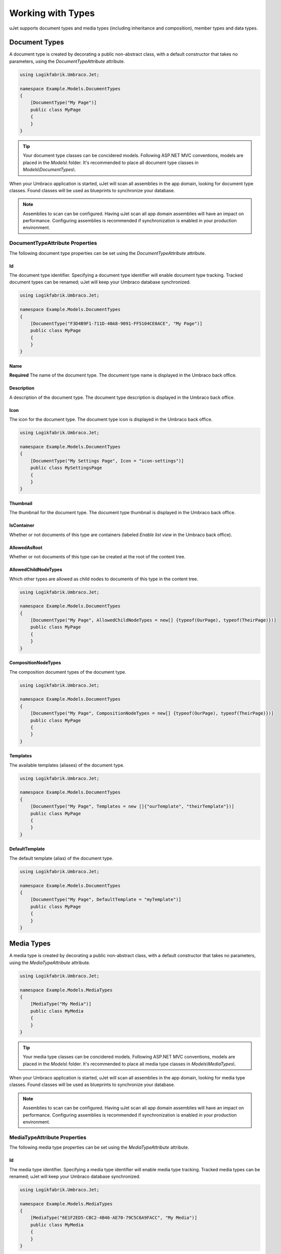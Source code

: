 ******************
Working with Types
******************
uJet supports document types and media types (including inheritance and composition), member types and data types.

Document Types
==============
A document type is created by decorating a public non-abstract class, with a default constructor that takes no parameters, using the `DocumentTypeAttribute` attribute.

.. code-block:: csharp
   
   using Logikfabrik.Umbraco.Jet;

   namespace Example.Models.DocumentTypes
   {
       [DocumentType("My Page")]
       public class MyPage
       {
       }
   }

.. tip::
   Your document type classes can be concidered models. Following ASP.NET MVC conventions, models are placed in the `Models\\` folder. It's recommended to place all document type classes in `Models\\DocumentTypes\\`.

When your Umbraco application is started, uJet will scan all assemblies in the app domain, looking for document type classes. Found classes will be used as blueprints to synchronize your database.

.. note::
   Assemblies to scan can be configured. Having uJet scan all app domain assemblies will have an impact on performance. Configuring assemblies is recommended if synchronization is enabled in your production environment.

DocumentTypeAttribute Properties
--------------------------------
The following document type properties can be set using the `DocumentTypeAttribute` attribute.

Id
^^
The document type identifier. Specifying a document type identifier will enable document type tracking. Tracked document types can be renamed; uJet will keep your Umbraco database synchronized.

.. code-block:: csharp

   using Logikfabrik.Umbraco.Jet;

   namespace Example.Models.DocumentTypes
   {
       [DocumentType("F3D4B9F1-711D-40A8-9091-FF5104CE0ACE", "My Page")]
       public class MyPage
       {
       }
   }

Name
^^^^
**Required**
The name of the document type. The document type name is displayed in the Umbraco back office.

Description
^^^^^^^^^^^
A description of the document type. The document type description is displayed in the Umbraco back office.

Icon
^^^^
The icon for the document type. The document type icon is displayed in the Umbraco back office.

.. code-block:: csharp

   using Logikfabrik.Umbraco.Jet;

   namespace Example.Models.DocumentTypes
   {
       [DocumentType("My Settings Page", Icon = "icon-settings")]
       public class MySettingsPage
       {
       }
   }

Thumbnail
^^^^^^^^^
The thumbnail for the document type. The document type thumbnail is displayed in the Umbraco back office.

IsContainer
^^^^^^^^^^^
Whether or not documents of this type are containers (labeled *Enable list view* in the Umbraco back office).

AllowedAsRoot
^^^^^^^^^^^^^
Whether or not documents of this type can be created at the root of the content tree.

AllowedChildNodeTypes
^^^^^^^^^^^^^^^^^^^^^
Which other types are allowed as child nodes to documents of this type in the content tree.

.. code-block:: csharp

   using Logikfabrik.Umbraco.Jet;

   namespace Example.Models.DocumentTypes
   {
       [DocumentType("My Page", AllowedChildNodeTypes = new[] {typeof(OurPage), typeof(TheirPage)})]
       public class MyPage
       {
       }
   }

CompositionNodeTypes
^^^^^^^^^^^^^^^^^^^^
The composition document types of the document type.

.. code-block:: csharp

   using Logikfabrik.Umbraco.Jet;

   namespace Example.Models.DocumentTypes
   {
       [DocumentType("My Page", CompositionNodeTypes = new[] {typeof(OurPage), typeof(TheirPage)})]
       public class MyPage
       {
       }
   }

Templates
^^^^^^^^^
The available templates (aliases) of the document type.

.. code-block:: csharp

   using Logikfabrik.Umbraco.Jet;

   namespace Example.Models.DocumentTypes
   {
       [DocumentType("My Page", Templates = new []{"ourTemplate", "theirTemplate"})]
       public class MyPage
       {
       }
   }

.. seealso:: For more information on the topic of templates see :doc:`working_with_templates`.

DefaultTemplate
^^^^^^^^^^^^^^^
The default template (alias) of the document type.

.. code-block:: csharp

   using Logikfabrik.Umbraco.Jet;

   namespace Example.Models.DocumentTypes
   {
       [DocumentType("My Page", DefaultTemplate = "myTemplate")]
       public class MyPage
       {
       }
   }

.. seealso:: For more information on the topic of templates see :doc:`working_with_templates`.

Media Types
===========
A media type is created by decorating a public non-abstract class, with a default constructor that takes no parameters, using the `MediaTypeAttribute` attribute.

.. code-block:: csharp
   
   using Logikfabrik.Umbraco.Jet;

   namespace Example.Models.MediaTypes
   {
       [MediaType("My Media")]
       public class MyMedia
       {
       }
   }

.. tip::
   Your media type classes can be concidered models. Following ASP.NET MVC conventions, models are placed in the `Models\\` folder. It's recommended to place all media type classes in `Models\\MediaTypes\\`.

When your Umbraco application is started, uJet will scan all assemblies in the app domain, looking for media type classes. Found classes will be used as blueprints to synchronize your database.

.. note::
   Assemblies to scan can be configured. Having uJet scan all app domain assemblies will have an impact on performance. Configuring assemblies is recommended if synchronization is enabled in your production environment.
   
MediaTypeAttribute Properties
-----------------------------
The following media type properties can be set using the `MediaTypeAttribute` attribute.

Id
^^
The media type identifier. Specifying a media type identifier will enable media type tracking. Tracked media types can be renamed; uJet will keep your Umbraco database synchronized.

.. code-block:: csharp

   using Logikfabrik.Umbraco.Jet;

   namespace Example.Models.MediaTypes
   {
       [MediaType("6E1F2ED5-CBC2-4B46-AE70-79C5C6A9FACC", "My Media")]
       public class MyMedia
       {
       }
   }

Name
^^^^
**Required**
The name of the media type. The media type name is displayed in the Umbraco back office.

Description
^^^^^^^^^^^
A description of the media type. The media type description is displayed in the Umbraco back office.

Icon
^^^^
The icon for the media type. The media type icon is displayed in the Umbraco back office.

Thumbnail
^^^^^^^^^
The thumbnail for the media type. The media type thumbnail is displayed in the Umbraco back office.

IsContainer
^^^^^^^^^^^
Whether or not media of this type are containers (labeled *Enable list view* in the Umbraco back office).

AllowedAsRoot
^^^^^^^^^^^^^
Whether or not media of this type can be created at the root of the content tree.

AllowedChildNodeTypes
^^^^^^^^^^^^^^^^^^^^^
Which other types are allowed as child nodes to media of this type in the content tree.

.. code-block:: csharp

   using Logikfabrik.Umbraco.Jet;

   namespace Example.Models.MediaTypes
   {
       [MediaType("My Media", AllowedChildNodeTypes = new[] {typeof(OurMedia), typeof(TheirMedia)})]
       public class MyMedia
       {
       }
   }

CompositionNodeTypes
^^^^^^^^^^^^^^^^^^^^
The composition media types of the media type.

.. code-block:: csharp

   using Logikfabrik.Umbraco.Jet;

   namespace Example.Models.MediaTypes
   {
       [MediaType("My Media", CompositionNodeTypes = new[] {typeof(OurMedia), typeof(TheirMedia)})]
       public class MyMedia
       {
       }
   }

Member Types
============
A member type is created by decorating a public non-abstract class, with a default constructor that takes no parameters, using the `MemberTypeAttribute` attribute.

.. code-block:: csharp
   
   using Logikfabrik.Umbraco.Jet;

   namespace Example.Models.MemberTypes
   {
       [MemberType("My Member")]
       public class MyMember
       {
       }
   }

.. tip::
   Your member type classes can be concidered models. Following ASP.NET MVC conventions, models are placed in the `Models\\` folder. It's recommended to place all member type classes in `Models\\MemberTypes\\`.

When your Umbraco application is started, uJet will scan all assemblies in the app domain, looking for member type classes. Found classes will be used as blueprints to synchronize your database.

.. note::
   Assemblies to scan can be configured. Having uJet scan all app domain assemblies will have an impact on performance. Configuring assemblies is recommended if synchronization is enabled in your production environment.

MemberTypeAttribute Properties
------------------------------
The following member type properties can be set using the `MemberTypeAttribute` attribute.

Id
^^
The member type identifier. Specifying a member type identifier will enable member type tracking. Tracked member types can be renamed; uJet will keep your Umbraco database synchronized.

.. code-block:: csharp
   
   using Logikfabrik.Umbraco.Jet;

   namespace Example.Models.MemberTypes
   {
       [MemberType("DAE131E7-1159-4841-A669-3A39A4190903", "My Member")]
       public class MyMember
       {
       }
   }

Name
^^^^
**Required**
The name of the member type. The member type name is displayed in the Umbraco back office.

Description
^^^^^^^^^^^
A description of the member type. The member type description is displayed in the Umbraco back office.

Icon
^^^^
The icon for the member type. The member type icon is displayed in the Umbraco back office.

Data Types
==========
A data type is created by decorating a public non-abstract class, with a default constructor that takes no parameters, using the `DataTypeAttribute` attribute.

.. code-block:: csharp
   
   using Logikfabrik.Umbraco.Jet;

   namespace Example.Models.DataTypes
   {
       [DataType(typeof(int), "Umbraco.MediaPicker")]
       public class MyData
       {
       }
   }

.. tip::
   Your data type classes can be concidered models. Following ASP.NET MVC conventions, models are placed in the `Models\\` folder. It's recommended to place all data type classes in `Models\\DataTypes\\`.

When your Umbraco application is started, uJet will scan all assemblies in the app domain, looking for data type classes. Found classes will be used as blueprints to synchronize your database.

.. note::
   Assemblies to scan can be configured. Having uJet scan all app domain assemblies will have an impact on performance. Configuring assemblies is recommended if synchronization is enabled in your production environment.

DataTypeAttribute Properties
----------------------------
The following data type properties can be set using the `DataTypeAttribute` attribute.

Type
^^^^
**Required**
The type of the data type. The type property will determine how Umbraco stores property values of this data type in the Umbraco database (`DataTypeDatabaseType.Ntext`, `DataTypeDatabaseType.Integer`, or `DataTypeDatabaseType.Date`).

Editor
^^^^^^
**Required**
The editor of the data type. The editor property will determine which property editor will be used for editing property values of this data type in the Umbraco back office.

PreValues
---------
uJet supports pre-values defined in code. Simply add a public property (getter required) with the name `PreValues` of a type implementing interface `IDictionary<string, string>`. uJet will find the property, get the return value and save it as pre-values for the data type.

Implementing interface `IDataType` is optional.

.. code-block:: csharp
   
   using Logikfabrik.Umbraco.Jet;

   namespace Example.Models.DataTypes
   {
       [DataType(typeof(int), "Umbraco.MediaPicker")]
       public class MyData : IDataType
       {
           public Dictionary<string, string> PreValues => new Dictionary<string, string>
           {
               { "PreValue0", "Value0" },
               { "PreValue1", "Value1" },
               { "PreValue2", "Value2" }
           };
       }
   }

Type Tracking
=============
When a document, media, or member type is synchronized, uJet tries to match the type declared in code with a type definition. uJet creates an Umbraco alias for the type, based on the type name (namespace excluded), and uses that alias to look for a matching type definition in the database. If a match is found the definition is updated; if not, a new type definition is created. Renaming a type that has been synchronized, in code or using the Umbraco back office, will cause duplicate definitions to be created, with different aliases.

Type tracking refers to the use of the `id` parameter when declaring document types, media types, and member types in code. Using the `id` parameter uJet can keep track of types and their corresponding type definitions without relying on the type names. With type tracking, types can be renamed; uJet will keep your Umbraco database synchronized.